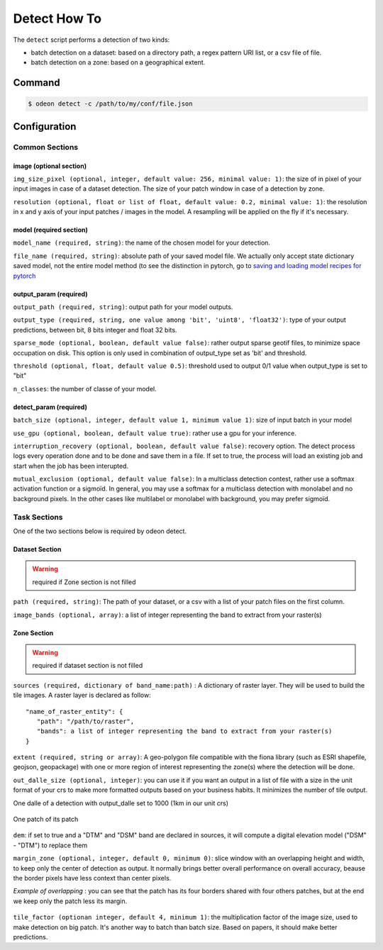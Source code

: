 *************
Detect How To
*************

The ``detect`` script performs a detection of two kinds:

* batch detection on a dataset: based on a directory path, a regex pattern
  URI list, or a csv file of file.
* batch detection on a zone: based on a geographical extent.


.. mermaid::

   graph TB

      SubGraph1Flow
      subgraph "Dataset Detection"
      SubGraph1Flow(Iterate over patch images and detect) -->
      SubGraph1Flow
      end

      SubGraph2Flow
      subgraph "Zone Detection"
      SubGraph2Flow(write on formatted dalle?)
      SubGraph2Flow(slide window on zone and detect) -->
      SubGraph2Flow
      end

      subgraph "Odeon detect -c /path/to/my/config/file.json"
      Node1[load configuration] --> Node2[check configuration]
      --> Node3[configure the job]
      Node3 -- Choice1 --> SubGraph1Flow
      Node3 -- Choice2 --> SubGraph2Flow

    end

Command
=======

.. code-block:: console

   $ odeon detect -c /path/to/my/conf/file.json


Configuration
=============

Common Sections
---------------
 
image (optional section)
^^^^^^^^^^^^^^^^^^^^^^^^

``img_size_pixel (optional, integer, default value: 256, minimal value: 1)``:
the size of in pixel of your input images in case of a dataset detection.
The size of your patch window in case of a detection by zone.

``resolution (optional, float or list of float, default value: 0.2, minimal value: 1)``:
the resolution in x and y axis of your input patches / images in the model.
A resampling will be applied on the fly if it's necessary.

.. details:: Example of image configuration

   .. code-block:: json
      
      { "image": {"img_size_pixel": 256, "resolution": 0.2} }


model (required section)
^^^^^^^^^^^^^^^^^^^^^^^^
``model_name (required, string)``:
the name of the chosen model for your detection.

``file_name (required, string)``: absolute path of your saved model file.
We actually only accept state dictionary saved model, not the entire model
method (to see the distinction in pytorch, go to 
`saving and loading model recipes for pytorch <https://pytorch.org/tutorials/recipes/recipes/saving_and_loading_models_for_inference.html>`_

.. details:: Example of model configuration

   .. code-block:: json 
      
      { 
       "model_name": "deeplab",
       "file_name": "/media/hd/dataset_1_0-2_256_grid/models/deeplab_test_1.pth"
      }


output_param (required)
^^^^^^^^^^^^^^^^^^^^^^^

``output_path (required, string)``: output path for your model outputs.

``output_type (required, string, one value among 'bit', 'uint8', 'float32')``:
type of your output predictions, between bit, 8 bits integer and float 32 bits.

``sparse_mode (optional, boolean, default value false)``: rather output
sparse geotif files, to minimize space occupation on disk. This option
is only used in combination of output_type set as 'bit' and threshold.

``threshold (optional, float, default value 0.5)``: threshold used to
output 0/1 value when output_type is set to "bit"

``n_classes``: the number of classe of your model.

.. details:: Example of output_param configuration

   .. code-block:: json 

      { "output_param": {
        "output_path": "/path/to/output/dir/",
        "output_type": "bit",
        "threshold": 0.5,
        "sparse_mode": true,
        "n_classes": 5
        }
      }

detect_param (required)
^^^^^^^^^^^^^^^^^^^^^^^

``batch_size (optional, integer, default value 1, minimum value 1)``:
size of input batch in your model

``use_gpu (optional, boolean, default value true)``: 
rather use a gpu for your inference.

``interruption_recovery (optional, boolean, default value false)``: 
recovery option. The detect process logs every operation done and to be
done and save them in a file.
If set to true, the process will load an existing job and start when the
job has been interupted.

``mutual_exclusion (optional, default value false)``: 
In a multiclass detection contest, rather use a softmax activation function
or a sigmoïd. In general, you may use a softmax for a multiclass detection
with monolabel and no background pixels.
In the other cases like multilabel or monolabel with background, you may prefer sigmoïd.

.. details:: Example of detect_param configuration

   .. code-block:: json 
      
      { "detect_param": {
            "batch_size": 1,
            "use_gpu": true,
            "interruption_recovery": false,
            "mutual_exclusion": true,
            "num_worker": 1,
            "num_thread": 8 }
      }

Task Sections
-------------

One of the two sections below is required by odeon detect.

Dataset Section
^^^^^^^^^^^^^^^
.. warning::
   required if Zone section is not filled

``path (required, string)``: The path of your dataset, or a csv
with a list of your patch files on the first column.

``image_bands (optional, array)``: a list of integer representing the band
to extract from your raster(s)

.. details:: "Example of Dataset configuration"

   .. code-block:: json 

      {
        "dataset": {
          "path": "/path/to/csv/file.csv",
          "image_bands": [1,3,4] }
      }

Zone Section
^^^^^^^^^^^^^^^
.. warning::
   required if dataset section is not filled

``sources (required, dictionary of band_name:path)`` : A dictionary of
raster layer. They will be used to build the tile images.
A raster layer is declared as follow: ::
  
  "name_of_raster_entity": {
     "path": "/path/to/raster",
     "bands": a list of integer representing the band to extract from your raster(s)
  }

``extent (required, string or array)``: A geo-polygon file compatible with the fiona library
(such as ESRI shapefile, geojson, geopackage) with one or more
region of interest representing the zone(s) where the detection will be done.

``out_dalle_size (optional, integer)``: you can use it if you want an
output in a list of file with a size in the unit format of your crs to
make more formatted outputs based on your business habits.
It minimizes the number of tile output. 

One dalle of a detection with output_dalle set to 1000 (1km in our unit crs)

.. figure:: assets/output_dalle.png
   :align: center
   :figclass: align-center

One patch of its patch

.. figure:: assets/output_dalle_patch.png
   :align: center
   :figclass: align-center

``dem``: if set to true and a "DTM" and "DSM" band are declared in sources,
it will compute a digital elevation model ("DSM" - "DTM") to replace them

``margin_zone (optional, integer, default 0, minimum 0)``: slice window with
an overlapping height and width, to keep only the center of detection as
output. 
It normally brings better overall performance on overall accuracy, beause
the border pixels have less context than center pixels. 

*Example of overlapping* :  you can see that the patch has its four borders
shared with four others patches, but at the end we keep only the patch less its margin.

.. figure:: assets/detect_overlaping.png
   :align: center
   :figclass: align-center

``tile_factor (optionan integer, default 4, minimum 1)``: the multiplication
factor of the image size, used to make detection on big patch.
It's another way to batch than batch size. Based on papers, it should make
better predictions.

.. details:: "Example of Zone configuration"
   
   .. code-block:: json 

      {
       "zone":{
          "sources":{
          "RGB": {
              "path": "/PATH/TO/RVB/zone_1.tif",
              "bands": [1, 2, 3] },
          "CIR": {
              "path": "/PATH/TO/IRC/zone_1.tif",
              "bands": [1] },
          "DSM": {
              "path": "/PATH/TO/MNS/zone_1.tif",
              "bands": [1] },
          "DTM": {
              "path": "/PATH/TO/MNT/zone_1.tif",
              "bands": [1]}
           },
       "extent":  "/PATH/TO/learning_zones/zone_1.shp",
       "tile_factor": 2,
       "margin_zone": 50,
       "dem": true
      }
